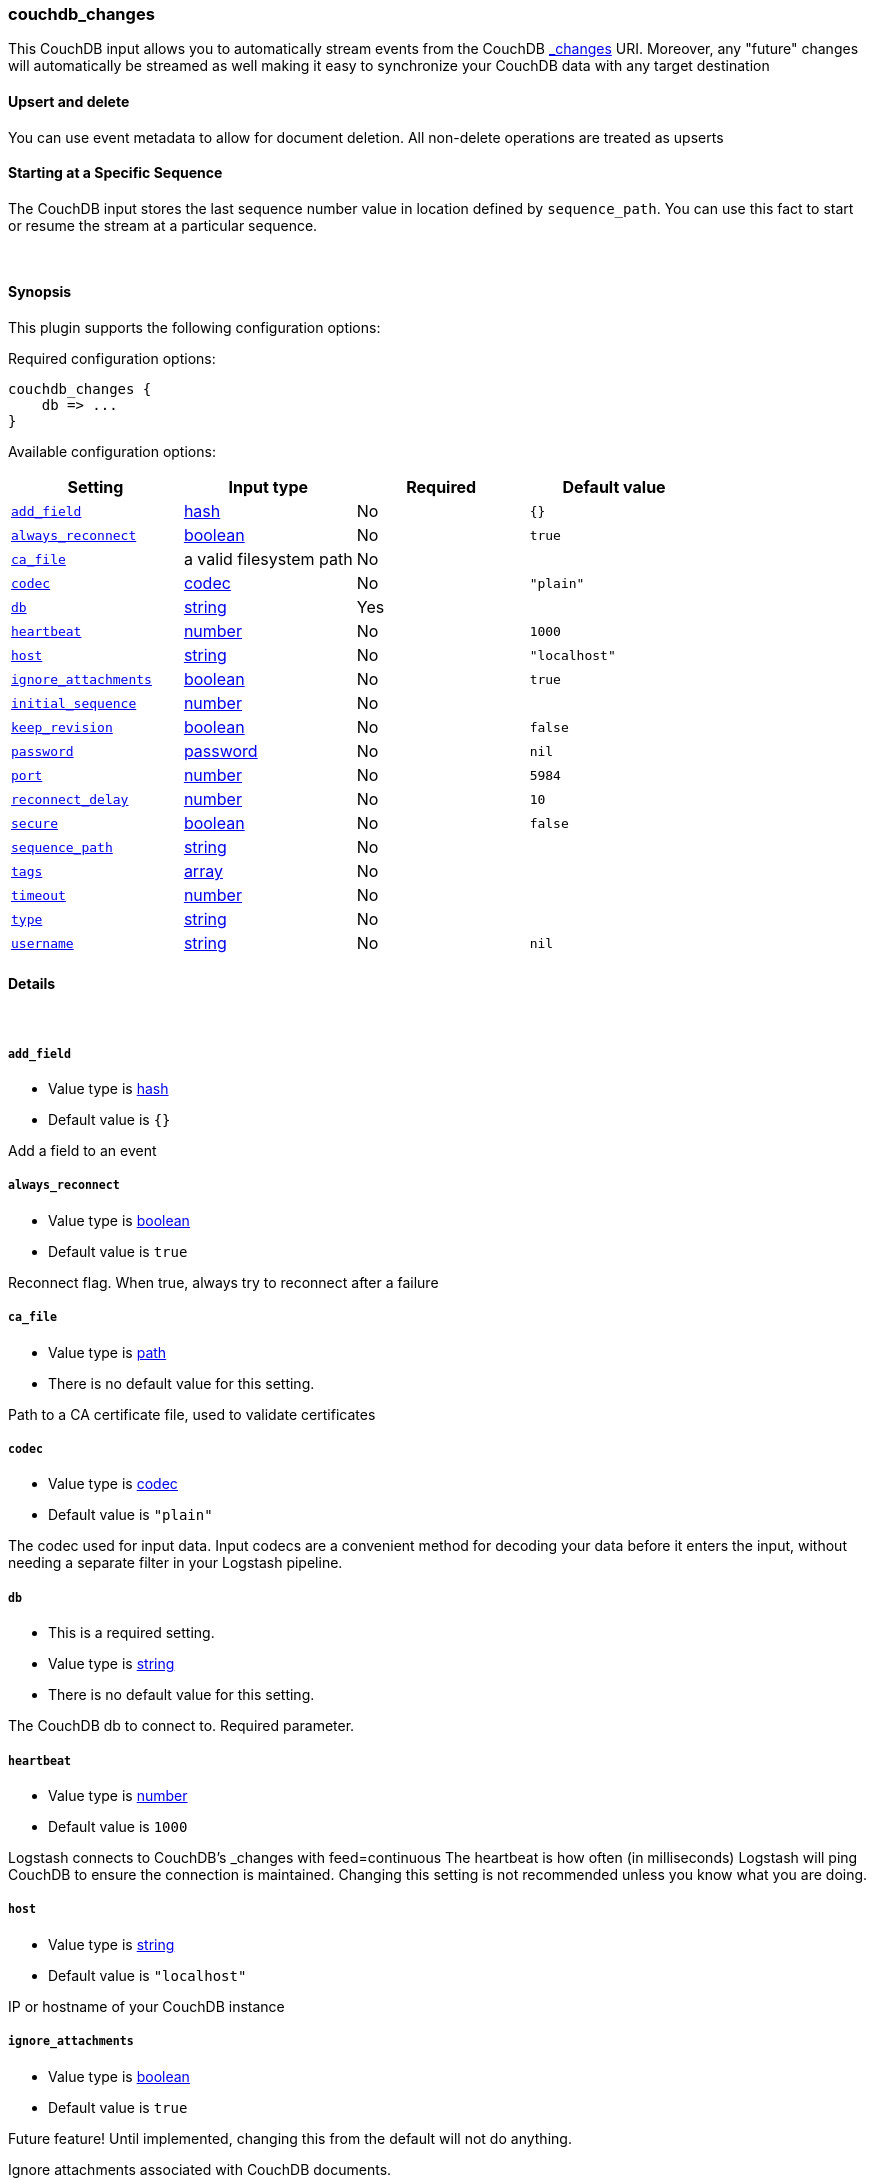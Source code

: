 [[plugins-inputs-couchdb_changes]]
=== couchdb_changes



This CouchDB input allows you to automatically stream events from the
CouchDB http://guide.couchdb.org/draft/notifications.html[_changes] URI.
Moreover, any "future" changes will automatically be streamed as well making it easy to synchronize
your CouchDB data with any target destination

==== Upsert and delete
You can use event metadata to allow for document deletion.
All non-delete operations are treated as upserts

==== Starting at a Specific Sequence
The CouchDB input stores the last sequence number value in location defined by `sequence_path`.
You can use this fact to start or resume the stream at a particular sequence.

&nbsp;

==== Synopsis

This plugin supports the following configuration options:


Required configuration options:

[source,json]
--------------------------
couchdb_changes {
    db => ...
}
--------------------------



Available configuration options:

[cols="<,<,<,<m",options="header",]
|=======================================================================
|Setting |Input type|Required|Default value
| <<plugins-inputs-couchdb_changes-add_field>> |<<hash,hash>>|No|`{}`
| <<plugins-inputs-couchdb_changes-always_reconnect>> |<<boolean,boolean>>|No|`true`
| <<plugins-inputs-couchdb_changes-ca_file>> |a valid filesystem path|No|
| <<plugins-inputs-couchdb_changes-codec>> |<<codec,codec>>|No|`"plain"`
| <<plugins-inputs-couchdb_changes-db>> |<<string,string>>|Yes|
| <<plugins-inputs-couchdb_changes-heartbeat>> |<<number,number>>|No|`1000`
| <<plugins-inputs-couchdb_changes-host>> |<<string,string>>|No|`"localhost"`
| <<plugins-inputs-couchdb_changes-ignore_attachments>> |<<boolean,boolean>>|No|`true`
| <<plugins-inputs-couchdb_changes-initial_sequence>> |<<number,number>>|No|
| <<plugins-inputs-couchdb_changes-keep_revision>> |<<boolean,boolean>>|No|`false`
| <<plugins-inputs-couchdb_changes-password>> |<<password,password>>|No|`nil`
| <<plugins-inputs-couchdb_changes-port>> |<<number,number>>|No|`5984`
| <<plugins-inputs-couchdb_changes-reconnect_delay>> |<<number,number>>|No|`10`
| <<plugins-inputs-couchdb_changes-secure>> |<<boolean,boolean>>|No|`false`
| <<plugins-inputs-couchdb_changes-sequence_path>> |<<string,string>>|No|
| <<plugins-inputs-couchdb_changes-tags>> |<<array,array>>|No|
| <<plugins-inputs-couchdb_changes-timeout>> |<<number,number>>|No|
| <<plugins-inputs-couchdb_changes-type>> |<<string,string>>|No|
| <<plugins-inputs-couchdb_changes-username>> |<<string,string>>|No|`nil`
|=======================================================================



==== Details

&nbsp;

[[plugins-inputs-couchdb_changes-add_field]]
===== `add_field` 

  * Value type is <<hash,hash>>
  * Default value is `{}`

Add a field to an event

[[plugins-inputs-couchdb_changes-always_reconnect]]
===== `always_reconnect` 

  * Value type is <<boolean,boolean>>
  * Default value is `true`

Reconnect flag.  When true, always try to reconnect after a failure

[[plugins-inputs-couchdb_changes-ca_file]]
===== `ca_file` 

  * Value type is <<path,path>>
  * There is no default value for this setting.

Path to a CA certificate file, used to validate certificates

[[plugins-inputs-couchdb_changes-codec]]
===== `codec` 

  * Value type is <<codec,codec>>
  * Default value is `"plain"`

The codec used for input data. Input codecs are a convenient method for decoding your data before it enters the input, without needing a separate filter in your Logstash pipeline.

[[plugins-inputs-couchdb_changes-db]]
===== `db` 

  * This is a required setting.
  * Value type is <<string,string>>
  * There is no default value for this setting.

The CouchDB db to connect to.
Required parameter.

[[plugins-inputs-couchdb_changes-heartbeat]]
===== `heartbeat` 

  * Value type is <<number,number>>
  * Default value is `1000`

Logstash connects to CouchDB's _changes with feed=continuous
The heartbeat is how often (in milliseconds) Logstash will ping
CouchDB to ensure the connection is maintained.  Changing this
setting is not recommended unless you know what you are doing.

[[plugins-inputs-couchdb_changes-host]]
===== `host` 

  * Value type is <<string,string>>
  * Default value is `"localhost"`

IP or hostname of your CouchDB instance

[[plugins-inputs-couchdb_changes-ignore_attachments]]
===== `ignore_attachments` 

  * Value type is <<boolean,boolean>>
  * Default value is `true`

Future feature! Until implemented, changing this from the default
will not do anything.

Ignore attachments associated with CouchDB documents.

[[plugins-inputs-couchdb_changes-initial_sequence]]
===== `initial_sequence` 

  * Value type is <<number,number>>
  * There is no default value for this setting.

If unspecified, Logstash will attempt to read the last sequence number
from the `sequence_path` file.  If that is empty or non-existent, it will
begin with 0 (the beginning).

If you specify this value, it is anticipated that you will
only be doing so for an initial read under special circumstances
and that you will unset this value afterwards.

[[plugins-inputs-couchdb_changes-keep_revision]]
===== `keep_revision` 

  * Value type is <<boolean,boolean>>
  * Default value is `false`

Preserve the CouchDB document revision "_rev" value in the
output.

[[plugins-inputs-couchdb_changes-password]]
===== `password` 

  * Value type is <<password,password>>
  * Default value is `nil`

Password, if authentication is needed to connect to
CouchDB

[[plugins-inputs-couchdb_changes-port]]
===== `port` 

  * Value type is <<number,number>>
  * Default value is `5984`

Port of your CouchDB instance.

[[plugins-inputs-couchdb_changes-reconnect_delay]]
===== `reconnect_delay` 

  * Value type is <<number,number>>
  * Default value is `10`

Reconnect delay: time between reconnect attempts, in seconds.

[[plugins-inputs-couchdb_changes-secure]]
===== `secure` 

  * Value type is <<boolean,boolean>>
  * Default value is `false`

Connect to CouchDB's _changes feed securely (via https)
Default: false (via http)

[[plugins-inputs-couchdb_changes-sequence_path]]
===== `sequence_path` 

  * Value type is <<string,string>>
  * There is no default value for this setting.

File path where the last sequence number in the _changes
stream is stored. If unset it will write to `$HOME/.couchdb_seq`

[[plugins-inputs-couchdb_changes-tags]]
===== `tags` 

  * Value type is <<array,array>>
  * There is no default value for this setting.

Add any number of arbitrary tags to your event.

This can help with processing later.

[[plugins-inputs-couchdb_changes-timeout]]
===== `timeout` 

  * Value type is <<number,number>>
  * There is no default value for this setting.

Timeout: Number of milliseconds to wait for new data before
terminating the connection.  If a timeout is set it will disable
the heartbeat configuration option.

[[plugins-inputs-couchdb_changes-type]]
===== `type` 

  * Value type is <<string,string>>
  * There is no default value for this setting.

Add a `type` field to all events handled by this input.

Types are used mainly for filter activation.

The type is stored as part of the event itself, so you can
also use the type to search for it in Kibana.

If you try to set a type on an event that already has one (for
example when you send an event from a shipper to an indexer) then
a new input will not override the existing type. A type set at
the shipper stays with that event for its life even
when sent to another Logstash server.

[[plugins-inputs-couchdb_changes-username]]
===== `username` 

  * Value type is <<string,string>>
  * Default value is `nil`

Username, if authentication is needed to connect to
CouchDB


